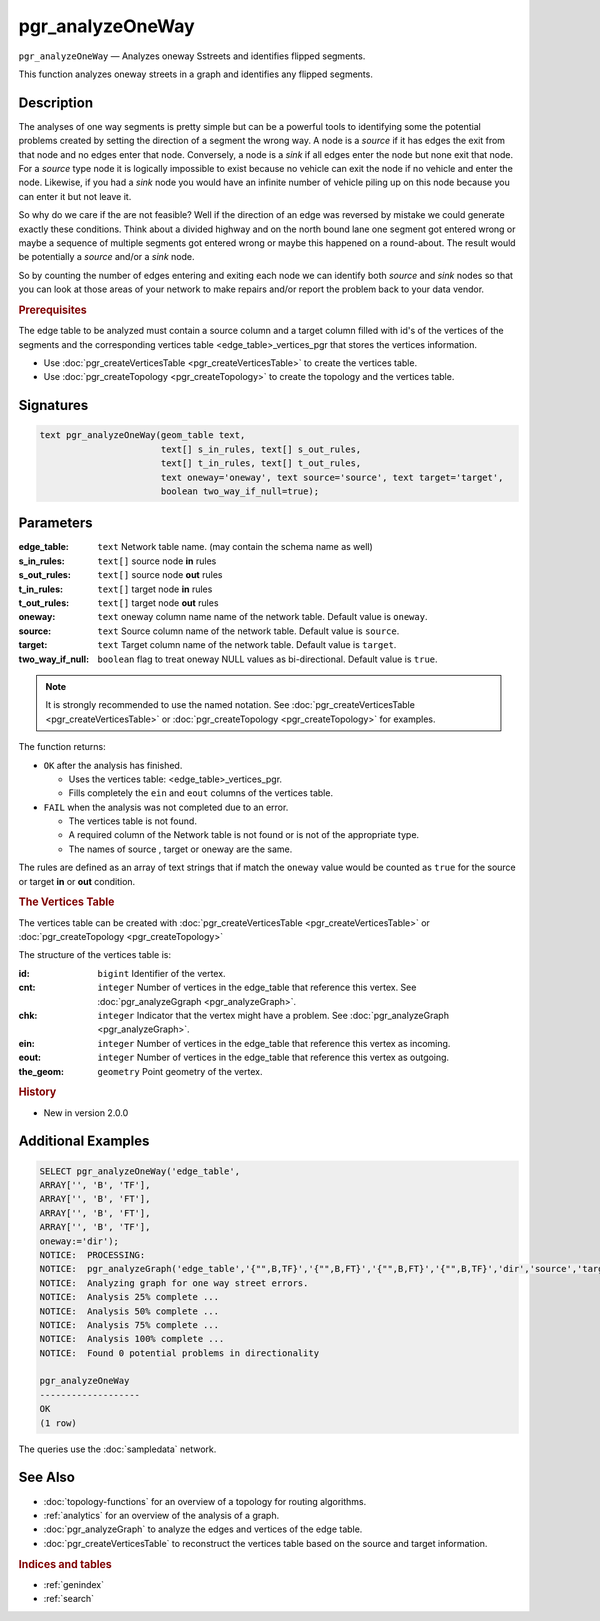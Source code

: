 ..
   ****************************************************************************
    pgRouting Manual
    Copyright(c) pgRouting Contributors

    This documentation is licensed under a Creative Commons Attribution-Share
    Alike 3.0 License: http://creativecommons.org/licenses/by-sa/3.0/
   ****************************************************************************

pgr_analyzeOneWay
===============================================================================

``pgr_analyzeOneWay`` — Analyzes oneway Sstreets and identifies flipped segments.

This function analyzes oneway streets in a graph and identifies any flipped segments.

Description
-------------------------------------------------------------------------------

The analyses of one way segments is pretty simple but can be a powerful tools to identifying some the potential problems created by setting the direction of a segment the wrong way. A node is a `source` if it has edges the exit from that node and no edges enter that node. Conversely, a node is a `sink` if all edges enter the node but none exit that node. For a `source` type node it is logically impossible to exist because no vehicle can exit the node if no vehicle and enter the node. Likewise, if you had a `sink` node you would have an infinite number of vehicle piling up on this node because you can enter it but not leave it.

So why do we care if the are not feasible? Well if the direction of an edge was reversed by mistake we could generate exactly these conditions. Think about a divided highway and on the north bound lane one segment got entered wrong or maybe a sequence of multiple segments got entered wrong or maybe this happened on a round-about. The result would be potentially a `source` and/or a `sink` node.

So by counting the number of edges entering and exiting each node we can identify both `source` and `sink` nodes so that you can look at those areas of your network to make repairs and/or report the problem back to your data vendor.

.. rubric:: Prerequisites

The  edge table to be analyzed must contain a source column and a target column filled with id's of the vertices of the segments and the corresponding vertices table <edge_table>_vertices_pgr that stores the vertices information.

- Use :doc:`pgr_createVerticesTable <pgr_createVerticesTable>` to create the vertices table.
- Use :doc:`pgr_createTopology <pgr_createTopology>` to create the topology and the vertices table.

Signatures
-------------------------------------------------------------------------------

.. code-block:: sql

	text pgr_analyzeOneWay(geom_table text,
			       text[] s_in_rules, text[] s_out_rules,
                               text[] t_in_rules, text[] t_out_rules,
			       text oneway='oneway', text source='source', text target='target',
			       boolean two_way_if_null=true);

Parameters
-------------------------------------------------------------------------------

:edge_table: ``text`` Network table name. (may contain the schema name as well)
:s_in_rules: ``text[]`` source node **in** rules
:s_out_rules: ``text[]`` source node **out** rules
:t_in_rules: ``text[]`` target node **in** rules
:t_out_rules: ``text[]`` target node **out** rules
:oneway: ``text`` oneway column name name of the network table. Default value is ``oneway``.
:source: ``text`` Source column name of the network table. Default value is ``source``.
:target: ``text``  Target column name of the network table.  Default value is ``target``.
:two_way_if_null: ``boolean`` flag to treat oneway NULL values as bi-directional.  Default value is ``true``.

.. note:: It is strongly recommended to use the named notation. See :doc:`pgr_createVerticesTable <pgr_createVerticesTable>` or :doc:`pgr_createTopology <pgr_createTopology>` for examples.

The function returns:

- ``OK`` after the analysis has finished.

  * Uses the vertices table: <edge_table>_vertices_pgr.
  * Fills completely the ``ein`` and ``eout`` columns of the vertices table.

- ``FAIL`` when the analysis was not completed due to an error.

  * The vertices table is not found.
  * A required column of the Network table is not found or is not of the appropriate type.
  * The names of source , target or oneway are the same.

The rules are defined as an array of text strings that if match the ``oneway`` value would be counted as ``true`` for the source or target **in** or **out** condition.

.. rubric:: The Vertices Table

The vertices table can be created with :doc:`pgr_createVerticesTable <pgr_createVerticesTable>` or :doc:`pgr_createTopology <pgr_createTopology>`

The structure of the vertices table is:

:id: ``bigint`` Identifier of the vertex.
:cnt: ``integer`` Number of vertices in the edge_table that reference this vertex. See :doc:`pgr_analyzeGgraph <pgr_analyzeGraph>`.
:chk: ``integer``  Indicator that the vertex might have a problem. See :doc:`pgr_analyzeGraph <pgr_analyzeGraph>`.
:ein: ``integer`` Number of vertices in the edge_table that reference this vertex as incoming.
:eout: ``integer`` Number of vertices in the edge_table that reference this vertex as outgoing.
:the_geom: ``geometry`` Point geometry of the vertex.

.. rubric:: History

* New in version 2.0.0

Additional Examples
-------------------------------------------------------------------------------

.. code-block:: sql

	SELECT pgr_analyzeOneWay('edge_table',
        ARRAY['', 'B', 'TF'],
        ARRAY['', 'B', 'FT'],
        ARRAY['', 'B', 'FT'],
        ARRAY['', 'B', 'TF'],
        oneway:='dir');
	NOTICE:  PROCESSING:
	NOTICE:  pgr_analyzeGraph('edge_table','{"",B,TF}','{"",B,FT}','{"",B,FT}','{"",B,TF}','dir','source','target',t)
	NOTICE:  Analyzing graph for one way street errors.
	NOTICE:  Analysis 25% complete ...
	NOTICE:  Analysis 50% complete ...
	NOTICE:  Analysis 75% complete ...
	NOTICE:  Analysis 100% complete ...
	NOTICE:  Found 0 potential problems in directionality

	pgr_analyzeOneWay
	-------------------
	OK
	(1 row)

The queries use the :doc:`sampledata` network.

See Also
-------------------------------------------------------------------------------

* :doc:`topology-functions`  for an overview of a topology for routing algorithms.
* :ref:`analytics` for an overview of the analysis of a graph.
* :doc:`pgr_analyzeGraph` to analyze the edges and vertices of the edge table.
* :doc:`pgr_createVerticesTable` to reconstruct the vertices table based on the source and target information.

.. rubric:: Indices and tables

* :ref:`genindex`
* :ref:`search`
